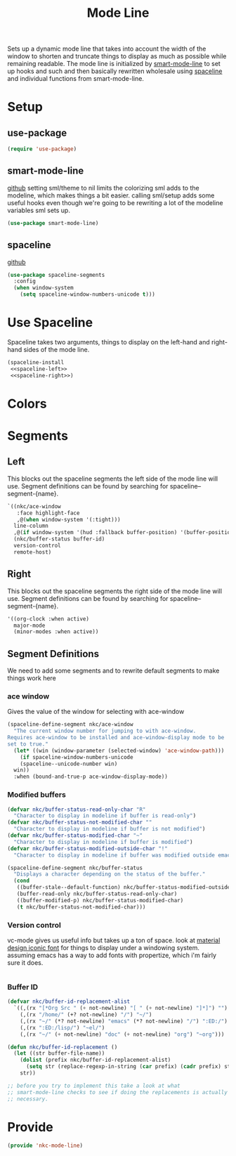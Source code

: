 #+TITLE: Mode Line

Sets up a dynamic mode line that takes into account the width of the
window to shorten and truncate things to display as much as possible
while remaining readable. The mode line is initialized by
[[https://github.com/Malabarba/smart-mode-line][smart-mode-line]] to set up hooks and such and then basically rewritten
wholesale using [[https://github.com/TheBB/spaceline][spaceline]] and individual functions from smart-mode-line.

* Setup
** use-package
#+BEGIN_SRC emacs-lisp
  (require 'use-package)
#+END_SRC
** smart-mode-line
   [[https://github.com/Malabarba/smart-mode-line][github]]
   setting sml/theme to nil limits the colorizing sml adds to the
   modeline, which makes things a bit easier. calling sml/setup adds
   some useful hooks even though we're going to be rewriting a lot of
   the modeline variables sml sets up.
#+BEGIN_SRC emacs-lisp
  (use-package smart-mode-line)
#+END_SRC
** spaceline
   [[https://github.com/TheBB/spaceline][github]]
#+BEGIN_SRC emacs-lisp
  (use-package spaceline-segments
    :config
    (when window-system
      (setq spaceline-window-numbers-unicode t)))
#+END_SRC
* Use Spaceline
   Spaceline takes two arguments, things to display on the left-hand
   and right-hand sides of the mode line.
#+BEGIN_SRC emacs-lisp
  (spaceline-install
   <<spaceline-left>>
   <<spaceline-right>>)
#+END_SRC
* Colors
* Segments
** Left
   This blocks out the spaceline segments the left side of the
   mode line will use. Segment definitions can be found by searching
   for spaceline--segment-{name}. 
#+NAME: spaceline-left
#+BEGIN_SRC emacs-lisp
  `((nkc/ace-window
     :face highlight-face
     ,@(when window-system '(:tight)))
    line-column
    ,@(if window-system '(hud :fallback buffer-position) '(buffer-position))
    (nkc/buffer-status buffer-id)
    version-control
    remote-host)
#+END_SRC
** Right 
   This blocks out the spaceline segments the right side of the
   mode line will use. Segment definitions can be found by searching
   for spaceline--segment-{name}.
#+NAME: spaceline-right
#+BEGIN_SRC emacs-lisp
  '((org-clock :when active)
    major-mode
    (minor-modes :when active))
#+END_SRC
** Segment Definitions
   We need to add some segments and to rewrite default segments to
   make things work here
*** ace window
    Gives the value of the window for selecting with ace-window
#+BEGIN_SRC emacs-lisp
  (spaceline-define-segment nkc/ace-window
    "The current window number for jumping to with ace-window.
  Requires ace-window to be installed and ace-window-display mode to be
  set to true."
    (let* ((win (window-parameter (selected-window) 'ace-window-path)))
      (if spaceline-window-numbers-unicode
	  (spaceline--unicode-number win)
	win))
    :when (bound-and-true-p ace-window-display-mode))
#+END_SRC
*** Modified buffers
#+BEGIN_SRC emacs-lisp
  (defvar nkc/buffer-status-read-only-char "R"
    "Character to display in modeline if buffer is read-only")
  (defvar nkc/buffer-status-not-modified-char ""
    "Character to display in modeline if buffer is not modified")
  (defvar nkc/buffer-status-modified-char "~"
    "Character to display in modeline if buffer is modified")
  (defvar nkc/buffer-status-modified-outside-char "!"
    "Character to display in modeline if buffer was modified outside emacs")

  (spaceline-define-segment nkc/buffer-status
    "Displays a character depending on the status of the buffer."
    (cond
     ((buffer-stale--default-function) nkc/buffer-status-modified-outside-char)
     (buffer-read-only nkc/buffer-status-read-only-char)
     ((buffer-modified-p) nkc/buffer-status-modified-char)
     (t nkc/buffer-status-not-modified-char)))
#+END_SRC
*** Version control
    vc-mode gives us useful info but takes up a ton of space.
    look at [[https://zavoloklom.github.io/material-design-iconic-font/cheatsheet.html][material design iconic font]] for things to display under a
    windowing system. assuming emacs has a way to add fonts with
    propertize, which i'm fairly sure it does.
#+BEGIN_SRC emacs-lisp

#+END_SRC
*** Buffer ID
#+BEGIN_SRC emacs-lisp
  (defvar nkc/buffer-id-replacement-alist
    `((,(rx "[*Org Src " (+ not-newline) "[ " (+ not-newline) "]*]") "")
      (,(rx "/home/" (+? not-newline) "/") "~/")
      (,(rx "~/" (*? not-newline) "emacs" (*? not-newline) "/") ":ED:/")
      (,(rx ":ED:/lisp/") "~el/")
      (,(rx "~/" (+ not-newline) "doc" (+ not-newline) "org") "~org")))

  (defun nkc/buffer-id-replacement ()
    (let ((str buffer-file-name))
      (dolist (prefix nkc/buffer-id-replacement-alist)
        (setq str (replace-regexp-in-string (car prefix) (cadr prefix) str)))
      str))

  ;; before you try to implement this take a look at what
  ;; smart-mode-line checks to see if doing the replacements is actually
  ;; necessary. 
#+END_SRC
* Provide
#+BEGIN_SRC emacs-lisp
  (provide 'nkc-mode-line)
#+END_SRC
